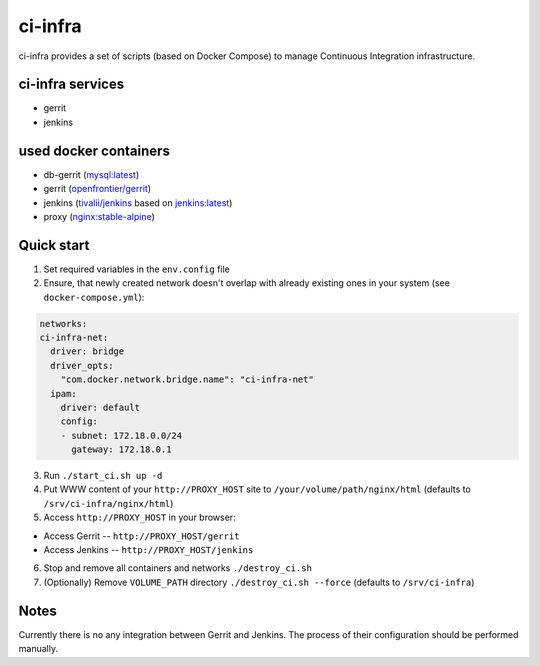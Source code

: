 ********
ci-infra
********

ci-infra provides a set of scripts (based on Docker Compose) to manage Continuous Integration infrastructure.

=================
ci-infra services
=================

* gerrit
* jenkins

======================
used docker containers
======================

* db-gerrit (`mysql:latest <https://hub.docker.com/_/mysql/>`_)
* gerrit (`openfrontier/gerrit <https://hub.docker.com/r/openfrontier/gerrit/>`_)
* jenkins (`tivalii/jenkins <https://hub.docker.com/r/tivalii/jenkins/>`_ based on `jenkins:latest <https://hub.docker.com/r/_/jenkins/>`_)
* proxy (`nginx:stable-alpine <https://hub.docker.com/_/nginx/>`_)

===========
Quick start
===========
1. Set required variables in the ``env.config`` file
2. Ensure, that newly created network doesn't overlap with already existing ones
   in your system (see ``docker-compose.yml``):

.. code-block:: yaml

      networks:
      ci-infra-net:
        driver: bridge
        driver_opts:
          "com.docker.network.bridge.name": "ci-infra-net"
        ipam:
          driver: default
          config:
          - subnet: 172.18.0.0/24
            gateway: 172.18.0.1

3. Run ``./start_ci.sh up -d``
4. Put WWW content of your ``http://PROXY_HOST`` site to ``/your/volume/path/nginx/html`` (defaults to ``/srv/ci-infra/nginx/html``)
5. Access ``http://PROXY_HOST`` in your browser:

* Access Gerrit -- ``http://PROXY_HOST/gerrit``
* Access Jenkins -- ``http://PROXY_HOST/jenkins``

6. Stop and remove all containers and networks ``./destroy_ci.sh``
7. (Optionally) Remove ``VOLUME_PATH`` directory ``./destroy_ci.sh --force`` (defaults to ``/srv/ci-infra``)

=====
Notes
=====
Currently there is no any integration between Gerrit and Jenkins.
The process of their configuration should be performed manually.
